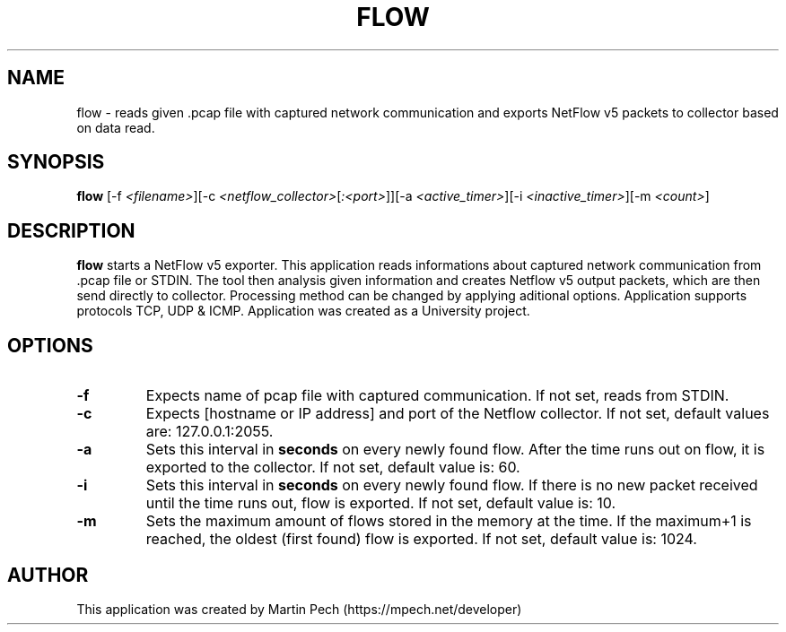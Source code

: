 .TH FLOW 1
.SH NAME
flow \- reads given .pcap file with captured network communication and exports NetFlow v5 packets to collector based on data read.
.SH SYNOPSIS
.B flow
[\fR\-f\fR \fI<filename>\fR][\fR\-c\fR \fI<netflow_collector>\fR[\fI:<port>\fR]\fR][\fR\-a\fR \fI<active_timer>\fR][\fR\-i\fR \fI<inactive_timer>\fR][\fR\-m\fR \fI<count>\fR]
.SH DESCRIPTION
.B flow 
starts a NetFlow v5 exporter. This application reads informations about captured network communication from .pcap file or STDIN. The tool then analysis given information and creates Netflow v5 output 
packets, which are then send directly to collector. Processing method can be changed by applying aditional options. Application supports protocols TCP, UDP & ICMP. Application was created as a University project.
.SH OPTIONS
.TP
.BR \-f \fI\fR
Expects name of pcap file with captured communication. If not set, reads from STDIN.
.TP
.BR \-c\fI\fR
Expects [hostname or IP address] and port of the Netflow collector. If not set, default values are: 127.0.0.1:2055. 
.TP
.BR \-a\fI\fR 
Sets this interval in \fBseconds\fR on every newly found flow. After the time runs out on flow, it is exported to the collector. If not set, default value is: 60.
.TP
.BR \-i\fI\fR
Sets this interval in \fBseconds\fR on every newly found flow. If there is no new packet received until the time runs out, flow is exported. If not set, default value is: 10.
.TP
.BR \-m\fI\fR
Sets the maximum amount of flows stored in the memory at the time. If the maximum+1 is reached, the oldest (first found) flow is exported. If not set, default value is: 1024.
.SH AUTHOR
This application was created by Martin Pech (https://mpech.net/developer)
